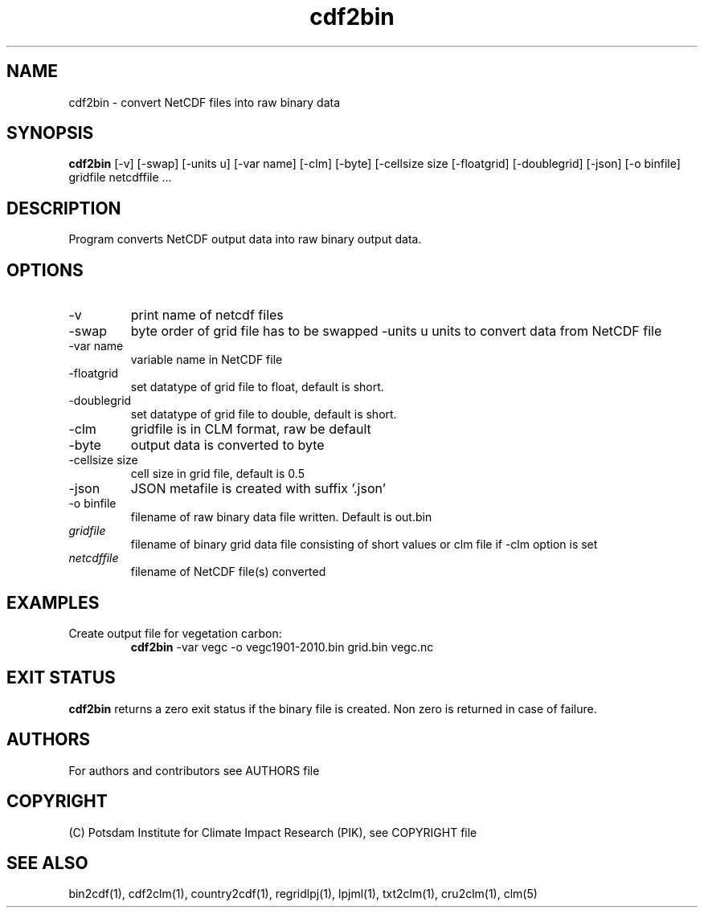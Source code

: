 .TH cdf2bin 1  "March 29, 2022" "version 1.0.001" "USER COMMANDS"
.SH NAME
cdf2bin \- convert NetCDF files into raw binary data
.SH SYNOPSIS
.B cdf2bin
[\-v] [\-swap] [\-units u] [\-var name] [\-clm] [\-byte] [\-cellsize size [\-floatgrid] [\-doublegrid] [\-json] [\-o binfile]
gridfile netcdffile ...
.SH DESCRIPTION
Program converts NetCDF output data into raw binary output data.
.SH OPTIONS
.TP
\-v
print name of netcdf files
.TP
\-swap
byte order of grid file has to be swapped
\-units u
units to convert data from NetCDF file
.TP
\-var name
variable name in NetCDF file
.TP
\-floatgrid
set datatype of grid file to float, default is short.
.TP
\-doublegrid
set datatype of grid file to double, default is short.
.TP
\-clm
gridfile is in CLM format, raw be default
.TP
\-byte
output data is converted to byte
.TP
\-cellsize size
cell size in grid file, default is 0.5
.TP
\-json
JSON metafile is created with suffix '.json'
.TP
\-o binfile
filename of raw binary data file written. Default is out.bin
.TP
.I gridfile
filename of binary grid data file consisting of short values or clm file if -clm option is set
.TP
.I netcdffile
filename of NetCDF file(s) converted
.SH EXAMPLES
.TP
Create output file for vegetation carbon:
.B cdf2bin
-var vegc -o vegc1901-2010.bin  grid.bin vegc.nc
.PP
.SH EXIT STATUS
.B cdf2bin
returns a zero exit status if the binary file is created.
Non zero is returned in case of failure.

.SH AUTHORS

For authors and contributors see AUTHORS file

.SH COPYRIGHT

(C) Potsdam Institute for Climate Impact Research (PIK), see COPYRIGHT file

.SH SEE ALSO
bin2cdf(1), cdf2clm(1), country2cdf(1), regridlpj(1), lpjml(1), txt2clm(1), cru2clm(1), clm(5)
